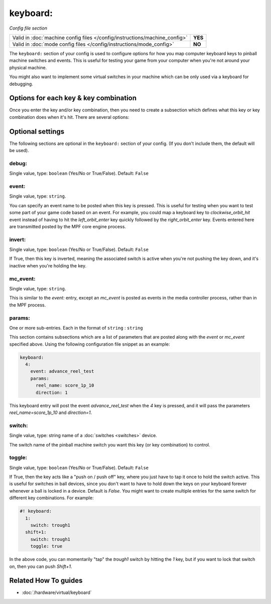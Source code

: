 keyboard:
=========

*Config file section*

+----------------------------------------------------------------------------+---------+
| Valid in :doc:`machine config files </config/instructions/machine_config>` | **YES** |
+----------------------------------------------------------------------------+---------+
| Valid in :doc:`mode config files </config/instructions/mode_config>`       | **NO**  |
+----------------------------------------------------------------------------+---------+

.. overview

The ``keyboard:`` section of your config is used to configure
options for how you map computer keyboard keys to pinball machine
switches and events. This is useful for testing your game from your
computer when you're not around your physical machine.

You might also want to implement some virtual switches in your machine which
can be only used via a keyboard for debugging.

Options for each key & key combination
--------------------------------------

Once you enter the key and/or key combination, then you need to create a
subsection which defines what this key or key combination does when
it's hit. There are several options:

.. config


Optional settings
-----------------

The following sections are optional in the ``keyboard:`` section of your config. (If you don't include them, the default will be used).

debug:
~~~~~~
Single value, type: ``boolean`` (Yes/No or True/False). Default: ``False``

.. todo:: :doc:`/about/help_us_to_write_it`

event:
~~~~~~
Single value, type: ``string``.

You can specify an event name to be posted when this key is pressed.
This is useful for testing when you want to test some part of your
game code based on an event. For example, you could map a keyboard key
to *clockwise_orbit_hit* event instead of having to hit the
*left_orbit_enter* key quickly followed by the *right_orbit_enter*
key. Events entered here are transmitted posted by the MPF core engine
process.

invert:
~~~~~~~
Single value, type: ``boolean`` (Yes/No or True/False). Default: ``False``

If True, then this key is inverted, meaning the associated switch is
active when you're not pushing the key down, and it's inactive when
you're holding the key.

mc_event:
~~~~~~~~~
Single value, type: ``string``.

This is similar to the *event:* entry, except an *mc_event* is posted
as events in the media controller process, rather than in the MPF
process.

params:
~~~~~~~
One or more sub-entries. Each in the format of ``string`` : ``string``

This section contains subsections which are a list of parameters that
are posted along with the *event* or *mc_event* specified above. Using
the following configuration file snippet as an example:

.. code-block:: mpf-mc-config

    keyboard:
      4:
        event: advance_reel_test
        params:
          reel_name: score_1p_10
          direction: 1

This keyboard entry will post the event *advance_reel_test* when the
*4* key is pressed, and it will pass the parameters
*reel_name=score_1p_10* and *direction=1*.

switch:
~~~~~~~
Single value, type: string name of a :doc:`switches <switches>` device.

The switch name of the pinball machine switch you want this key (or
key combination) to control.

toggle:
~~~~~~~
Single value, type: ``boolean`` (Yes/No or True/False). Default: ``False``

If True, then the key acts like a "push on / push off" key, where you
just have to tap it once to hold the switch active. This is useful for
switches in ball devices, since you don't want to have to hold down
the keys on your keyboard forever whenever a ball is locked in a
device. Default is *False*. You might want to create multiple entries
for the same switch for different key combinations. For example:

.. code-block:: mpf-mc-config

   #! keyboard:
     1:
       switch: trough1
     shift+1:
       switch: trough1
       toggle: true

In the above code, you can momentarily "tap" the *trough1* switch by
hitting the *1* key, but if you want to lock that switch on, then you
can push *Shift+1*.


Related How To guides
---------------------

* :doc:`/hardware/virtual/keyboard`
